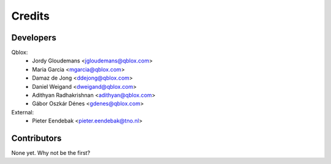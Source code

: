 =======
Credits
=======

Developers
----------------

Qblox:
    * Jordy Gloudemans <jgloudemans@qblox.com>
    * Maria Garcia <mgarcia@qblox.com>
    * Damaz de Jong <ddejong@qblox.com>
    * Daniel Weigand <dweigand@qblox.com>
    * Adithyan Radhakrishnan <adithyan@qblox.com>
    * Gábor Oszkár Dénes <gdenes@qblox.com>

External:
    * Pieter Eendebak <pieter.eendebak@tno.nl>

Contributors
------------

None yet. Why not be the first?
